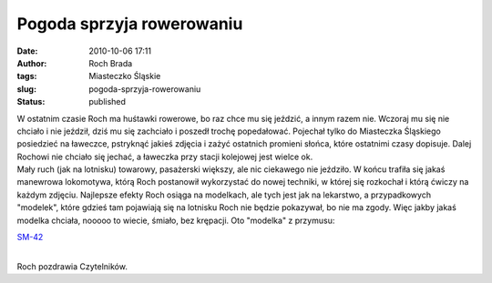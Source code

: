 Pogoda sprzyja rowerowaniu
##########################
:date: 2010-10-06 17:11
:author: Roch Brada
:tags: Miasteczko Śląskie
:slug: pogoda-sprzyja-rowerowaniu
:status: published

| W ostatnim czasie Roch ma huśtawki rowerowe, bo raz chce mu się jeździć, a innym razem nie. Wczoraj mu się nie chciało i nie jeździł, dziś mu się zachciało i poszedł trochę popedałować. Pojechał tylko do Miasteczka Śląskiego posiedzieć na ławeczce, pstryknąć jakieś zdjęcia i zażyć ostatnich promieni słońca, które ostatnimi czasy dopisuje. Dalej Rochowi nie chciało się jechać, a ławeczka przy stacji kolejowej jest wielce ok.
| Mały ruch (jak na lotnisku) towarowy, pasażerski większy, ale nic ciekawego nie jeździło. W końcu trafiła się jakaś manewrowa lokomotywa, którą Roch postanowił wykorzystać do nowej techniki, w której się rozkochał i którą ćwiczy na każdym zdjęciu. Najlepsze efekty Roch osiąga na modelkach, ale tych jest jak na lekarstwo, a przypadkowych "modelek", które gdzieś tam pojawiają się na lotnisku Roch nie będzie pokazywał, bo nie ma zgody. Więc jakby jakaś modelka chciała, nooooo to wiecie, śmiało, bez krępacji. Oto "modelka" z przymusu:

.. raw:: html

   <div align="center">

`SM-42 <http://www.flickr.com/photos/gusioo/5056833265/>`__

.. raw:: html

   </div>

| 
| Roch pozdrawia Czytelników.

.. raw:: html

   </p>
